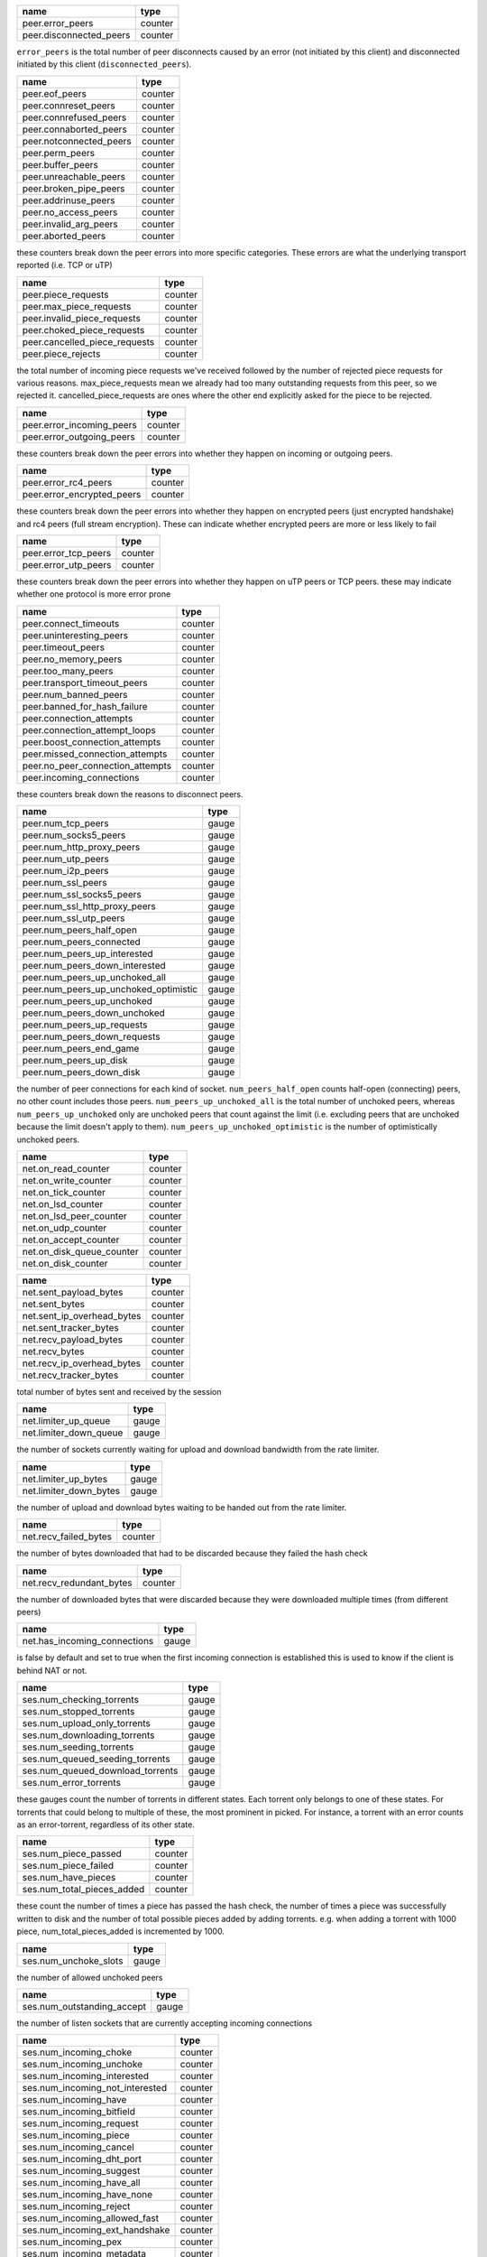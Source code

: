 
+-------------------------+---------+
| name                    | type    |
+=========================+=========+
| peer.error_peers        | counter |
+-------------------------+---------+
| peer.disconnected_peers | counter |
+-------------------------+---------+

``error_peers`` is the total number of peer disconnects
caused by an error (not initiated by this client) and
disconnected initiated by this client (``disconnected_peers``).

+-------------------------+---------+
| name                    | type    |
+=========================+=========+
| peer.eof_peers          | counter |
+-------------------------+---------+
| peer.connreset_peers    | counter |
+-------------------------+---------+
| peer.connrefused_peers  | counter |
+-------------------------+---------+
| peer.connaborted_peers  | counter |
+-------------------------+---------+
| peer.notconnected_peers | counter |
+-------------------------+---------+
| peer.perm_peers         | counter |
+-------------------------+---------+
| peer.buffer_peers       | counter |
+-------------------------+---------+
| peer.unreachable_peers  | counter |
+-------------------------+---------+
| peer.broken_pipe_peers  | counter |
+-------------------------+---------+
| peer.addrinuse_peers    | counter |
+-------------------------+---------+
| peer.no_access_peers    | counter |
+-------------------------+---------+
| peer.invalid_arg_peers  | counter |
+-------------------------+---------+
| peer.aborted_peers      | counter |
+-------------------------+---------+

these counters break down the peer errors into more specific
categories. These errors are what the underlying transport
reported (i.e. TCP or uTP)

+-------------------------------+---------+
| name                          | type    |
+===============================+=========+
| peer.piece_requests           | counter |
+-------------------------------+---------+
| peer.max_piece_requests       | counter |
+-------------------------------+---------+
| peer.invalid_piece_requests   | counter |
+-------------------------------+---------+
| peer.choked_piece_requests    | counter |
+-------------------------------+---------+
| peer.cancelled_piece_requests | counter |
+-------------------------------+---------+
| peer.piece_rejects            | counter |
+-------------------------------+---------+

the total number of incoming piece requests we've received followed
by the number of rejected piece requests for various reasons.
max_piece_requests mean we already had too many outstanding requests
from this peer, so we rejected it. cancelled_piece_requests are ones
where the other end explicitly asked for the piece to be rejected.

+---------------------------+---------+
| name                      | type    |
+===========================+=========+
| peer.error_incoming_peers | counter |
+---------------------------+---------+
| peer.error_outgoing_peers | counter |
+---------------------------+---------+

these counters break down the peer errors into
whether they happen on incoming or outgoing peers.

+----------------------------+---------+
| name                       | type    |
+============================+=========+
| peer.error_rc4_peers       | counter |
+----------------------------+---------+
| peer.error_encrypted_peers | counter |
+----------------------------+---------+


these counters break down the peer errors into
whether they happen on encrypted peers (just
encrypted handshake) and rc4 peers (full stream
encryption). These can indicate whether encrypted
peers are more or less likely to fail

+----------------------+---------+
| name                 | type    |
+======================+=========+
| peer.error_tcp_peers | counter |
+----------------------+---------+
| peer.error_utp_peers | counter |
+----------------------+---------+

these counters break down the peer errors into
whether they happen on uTP peers or TCP peers.
these may indicate whether one protocol is
more error prone

+----------------------------------+---------+
| name                             | type    |
+==================================+=========+
| peer.connect_timeouts            | counter |
+----------------------------------+---------+
| peer.uninteresting_peers         | counter |
+----------------------------------+---------+
| peer.timeout_peers               | counter |
+----------------------------------+---------+
| peer.no_memory_peers             | counter |
+----------------------------------+---------+
| peer.too_many_peers              | counter |
+----------------------------------+---------+
| peer.transport_timeout_peers     | counter |
+----------------------------------+---------+
| peer.num_banned_peers            | counter |
+----------------------------------+---------+
| peer.banned_for_hash_failure     | counter |
+----------------------------------+---------+
| peer.connection_attempts         | counter |
+----------------------------------+---------+
| peer.connection_attempt_loops    | counter |
+----------------------------------+---------+
| peer.boost_connection_attempts   | counter |
+----------------------------------+---------+
| peer.missed_connection_attempts  | counter |
+----------------------------------+---------+
| peer.no_peer_connection_attempts | counter |
+----------------------------------+---------+
| peer.incoming_connections        | counter |
+----------------------------------+---------+

these counters break down the reasons to
disconnect peers.

+---------------------------------------+-------+
| name                                  | type  |
+=======================================+=======+
| peer.num_tcp_peers                    | gauge |
+---------------------------------------+-------+
| peer.num_socks5_peers                 | gauge |
+---------------------------------------+-------+
| peer.num_http_proxy_peers             | gauge |
+---------------------------------------+-------+
| peer.num_utp_peers                    | gauge |
+---------------------------------------+-------+
| peer.num_i2p_peers                    | gauge |
+---------------------------------------+-------+
| peer.num_ssl_peers                    | gauge |
+---------------------------------------+-------+
| peer.num_ssl_socks5_peers             | gauge |
+---------------------------------------+-------+
| peer.num_ssl_http_proxy_peers         | gauge |
+---------------------------------------+-------+
| peer.num_ssl_utp_peers                | gauge |
+---------------------------------------+-------+
| peer.num_peers_half_open              | gauge |
+---------------------------------------+-------+
| peer.num_peers_connected              | gauge |
+---------------------------------------+-------+
| peer.num_peers_up_interested          | gauge |
+---------------------------------------+-------+
| peer.num_peers_down_interested        | gauge |
+---------------------------------------+-------+
| peer.num_peers_up_unchoked_all        | gauge |
+---------------------------------------+-------+
| peer.num_peers_up_unchoked_optimistic | gauge |
+---------------------------------------+-------+
| peer.num_peers_up_unchoked            | gauge |
+---------------------------------------+-------+
| peer.num_peers_down_unchoked          | gauge |
+---------------------------------------+-------+
| peer.num_peers_up_requests            | gauge |
+---------------------------------------+-------+
| peer.num_peers_down_requests          | gauge |
+---------------------------------------+-------+
| peer.num_peers_end_game               | gauge |
+---------------------------------------+-------+
| peer.num_peers_up_disk                | gauge |
+---------------------------------------+-------+
| peer.num_peers_down_disk              | gauge |
+---------------------------------------+-------+

the number of peer connections for each kind of socket.
``num_peers_half_open`` counts half-open (connecting) peers, no other
count includes those peers.
``num_peers_up_unchoked_all`` is the total number of unchoked peers,
whereas ``num_peers_up_unchoked`` only are unchoked peers that count
against the limit (i.e. excluding peers that are unchoked because the
limit doesn't apply to them). ``num_peers_up_unchoked_optimistic`` is
the number of optimistically unchoked peers.

+---------------------------+---------+
| name                      | type    |
+===========================+=========+
| net.on_read_counter       | counter |
+---------------------------+---------+
| net.on_write_counter      | counter |
+---------------------------+---------+
| net.on_tick_counter       | counter |
+---------------------------+---------+
| net.on_lsd_counter        | counter |
+---------------------------+---------+
| net.on_lsd_peer_counter   | counter |
+---------------------------+---------+
| net.on_udp_counter        | counter |
+---------------------------+---------+
| net.on_accept_counter     | counter |
+---------------------------+---------+
| net.on_disk_queue_counter | counter |
+---------------------------+---------+
| net.on_disk_counter       | counter |
+---------------------------+---------+

+----------------------------+---------+
| name                       | type    |
+============================+=========+
| net.sent_payload_bytes     | counter |
+----------------------------+---------+
| net.sent_bytes             | counter |
+----------------------------+---------+
| net.sent_ip_overhead_bytes | counter |
+----------------------------+---------+
| net.sent_tracker_bytes     | counter |
+----------------------------+---------+
| net.recv_payload_bytes     | counter |
+----------------------------+---------+
| net.recv_bytes             | counter |
+----------------------------+---------+
| net.recv_ip_overhead_bytes | counter |
+----------------------------+---------+
| net.recv_tracker_bytes     | counter |
+----------------------------+---------+

total number of bytes sent and received by the session

+------------------------+-------+
| name                   | type  |
+========================+=======+
| net.limiter_up_queue   | gauge |
+------------------------+-------+
| net.limiter_down_queue | gauge |
+------------------------+-------+

the number of sockets currently waiting for upload and download
bandwidth from the rate limiter.

+------------------------+-------+
| name                   | type  |
+========================+=======+
| net.limiter_up_bytes   | gauge |
+------------------------+-------+
| net.limiter_down_bytes | gauge |
+------------------------+-------+

the number of upload and download bytes waiting to be handed out from
the rate limiter.

+-----------------------+---------+
| name                  | type    |
+=======================+=========+
| net.recv_failed_bytes | counter |
+-----------------------+---------+

the number of bytes downloaded that had to be discarded because they
failed the hash check

+--------------------------+---------+
| name                     | type    |
+==========================+=========+
| net.recv_redundant_bytes | counter |
+--------------------------+---------+

the number of downloaded bytes that were discarded because they
were downloaded multiple times (from different peers)

+------------------------------+-------+
| name                         | type  |
+==============================+=======+
| net.has_incoming_connections | gauge |
+------------------------------+-------+

is false by default and set to true when
the first incoming connection is established
this is used to know if the client is behind
NAT or not.

+----------------------------------+-------+
| name                             | type  |
+==================================+=======+
| ses.num_checking_torrents        | gauge |
+----------------------------------+-------+
| ses.num_stopped_torrents         | gauge |
+----------------------------------+-------+
| ses.num_upload_only_torrents     | gauge |
+----------------------------------+-------+
| ses.num_downloading_torrents     | gauge |
+----------------------------------+-------+
| ses.num_seeding_torrents         | gauge |
+----------------------------------+-------+
| ses.num_queued_seeding_torrents  | gauge |
+----------------------------------+-------+
| ses.num_queued_download_torrents | gauge |
+----------------------------------+-------+
| ses.num_error_torrents           | gauge |
+----------------------------------+-------+

these gauges count the number of torrents in
different states. Each torrent only belongs to
one of these states. For torrents that could
belong to multiple of these, the most prominent
in picked. For instance, a torrent with an error
counts as an error-torrent, regardless of its other
state.

+----------------------------+---------+
| name                       | type    |
+============================+=========+
| ses.num_piece_passed       | counter |
+----------------------------+---------+
| ses.num_piece_failed       | counter |
+----------------------------+---------+
| ses.num_have_pieces        | counter |
+----------------------------+---------+
| ses.num_total_pieces_added | counter |
+----------------------------+---------+

these count the number of times a piece has passed the
hash check, the number of times a piece was successfully
written to disk and the number of total possible pieces
added by adding torrents. e.g. when adding a torrent with
1000 piece, num_total_pieces_added is incremented by 1000.

+-----------------------+-------+
| name                  | type  |
+=======================+=======+
| ses.num_unchoke_slots | gauge |
+-----------------------+-------+

the number of allowed unchoked peers

+----------------------------+-------+
| name                       | type  |
+============================+=======+
| ses.num_outstanding_accept | gauge |
+----------------------------+-------+

the number of listen sockets that are currently accepting incoming
connections

+---------------------------------+---------+
| name                            | type    |
+=================================+=========+
| ses.num_incoming_choke          | counter |
+---------------------------------+---------+
| ses.num_incoming_unchoke        | counter |
+---------------------------------+---------+
| ses.num_incoming_interested     | counter |
+---------------------------------+---------+
| ses.num_incoming_not_interested | counter |
+---------------------------------+---------+
| ses.num_incoming_have           | counter |
+---------------------------------+---------+
| ses.num_incoming_bitfield       | counter |
+---------------------------------+---------+
| ses.num_incoming_request        | counter |
+---------------------------------+---------+
| ses.num_incoming_piece          | counter |
+---------------------------------+---------+
| ses.num_incoming_cancel         | counter |
+---------------------------------+---------+
| ses.num_incoming_dht_port       | counter |
+---------------------------------+---------+
| ses.num_incoming_suggest        | counter |
+---------------------------------+---------+
| ses.num_incoming_have_all       | counter |
+---------------------------------+---------+
| ses.num_incoming_have_none      | counter |
+---------------------------------+---------+
| ses.num_incoming_reject         | counter |
+---------------------------------+---------+
| ses.num_incoming_allowed_fast   | counter |
+---------------------------------+---------+
| ses.num_incoming_ext_handshake  | counter |
+---------------------------------+---------+
| ses.num_incoming_pex            | counter |
+---------------------------------+---------+
| ses.num_incoming_metadata       | counter |
+---------------------------------+---------+
| ses.num_incoming_extended       | counter |
+---------------------------------+---------+
| ses.num_outgoing_choke          | counter |
+---------------------------------+---------+
| ses.num_outgoing_unchoke        | counter |
+---------------------------------+---------+
| ses.num_outgoing_interested     | counter |
+---------------------------------+---------+
| ses.num_outgoing_not_interested | counter |
+---------------------------------+---------+
| ses.num_outgoing_have           | counter |
+---------------------------------+---------+
| ses.num_outgoing_bitfield       | counter |
+---------------------------------+---------+
| ses.num_outgoing_request        | counter |
+---------------------------------+---------+
| ses.num_outgoing_piece          | counter |
+---------------------------------+---------+
| ses.num_outgoing_cancel         | counter |
+---------------------------------+---------+
| ses.num_outgoing_dht_port       | counter |
+---------------------------------+---------+
| ses.num_outgoing_suggest        | counter |
+---------------------------------+---------+
| ses.num_outgoing_have_all       | counter |
+---------------------------------+---------+
| ses.num_outgoing_have_none      | counter |
+---------------------------------+---------+
| ses.num_outgoing_reject         | counter |
+---------------------------------+---------+
| ses.num_outgoing_allowed_fast   | counter |
+---------------------------------+---------+
| ses.num_outgoing_ext_handshake  | counter |
+---------------------------------+---------+
| ses.num_outgoing_pex            | counter |
+---------------------------------+---------+
| ses.num_outgoing_metadata       | counter |
+---------------------------------+---------+
| ses.num_outgoing_extended       | counter |
+---------------------------------+---------+
| ses.num_outgoing_hash_request   | counter |
+---------------------------------+---------+
| ses.num_outgoing_hashes         | counter |
+---------------------------------+---------+
| ses.num_outgoing_hash_reject    | counter |
+---------------------------------+---------+

bittorrent message counters. These counters are incremented
every time a message of the corresponding type is received from
or sent to a bittorrent peer.

+---------------------------+---------+
| name                      | type    |
+===========================+=========+
| ses.waste_piece_timed_out | counter |
+---------------------------+---------+
| ses.waste_piece_cancelled | counter |
+---------------------------+---------+
| ses.waste_piece_unknown   | counter |
+---------------------------+---------+
| ses.waste_piece_seed      | counter |
+---------------------------+---------+
| ses.waste_piece_end_game  | counter |
+---------------------------+---------+
| ses.waste_piece_closing   | counter |
+---------------------------+---------+

the number of wasted downloaded bytes by reason of the bytes being
wasted.

+----------------------------------------+---------+
| name                                   | type    |
+========================================+=========+
| picker.piece_picker_partial_loops      | counter |
+----------------------------------------+---------+
| picker.piece_picker_suggest_loops      | counter |
+----------------------------------------+---------+
| picker.piece_picker_sequential_loops   | counter |
+----------------------------------------+---------+
| picker.piece_picker_reverse_rare_loops | counter |
+----------------------------------------+---------+
| picker.piece_picker_rare_loops         | counter |
+----------------------------------------+---------+
| picker.piece_picker_rand_start_loops   | counter |
+----------------------------------------+---------+
| picker.piece_picker_rand_loops         | counter |
+----------------------------------------+---------+
| picker.piece_picker_busy_loops         | counter |
+----------------------------------------+---------+

the number of pieces considered while picking pieces

+---------------------------------------+---------+
| name                                  | type    |
+=======================================+=========+
| picker.reject_piece_picks             | counter |
+---------------------------------------+---------+
| picker.unchoke_piece_picks            | counter |
+---------------------------------------+---------+
| picker.incoming_redundant_piece_picks | counter |
+---------------------------------------+---------+
| picker.incoming_piece_picks           | counter |
+---------------------------------------+---------+
| picker.end_game_piece_picks           | counter |
+---------------------------------------+---------+
| picker.snubbed_piece_picks            | counter |
+---------------------------------------+---------+
| picker.interesting_piece_picks        | counter |
+---------------------------------------+---------+
| picker.hash_fail_piece_picks          | counter |
+---------------------------------------+---------+

This breaks down the piece picks into the event that
triggered it

+-------------------------+-------+
| name                    | type  |
+=========================+=======+
| disk.request_latency    | gauge |
+-------------------------+-------+
| disk.disk_blocks_in_use | gauge |
+-------------------------+-------+

the number of microseconds it takes from receiving a request from a
peer until we're sending the response back on the socket.

+----------------------------+-------+
| name                       | type  |
+============================+=======+
| disk.queued_disk_jobs      | gauge |
+----------------------------+-------+
| disk.num_running_disk_jobs | gauge |
+----------------------------+-------+
| disk.num_read_jobs         | gauge |
+----------------------------+-------+
| disk.num_write_jobs        | gauge |
+----------------------------+-------+
| disk.num_jobs              | gauge |
+----------------------------+-------+
| disk.blocked_disk_jobs     | gauge |
+----------------------------+-------+
| disk.num_writing_threads   | gauge |
+----------------------------+-------+
| disk.num_running_threads   | gauge |
+----------------------------+-------+

``queued_disk_jobs`` is the number of disk jobs currently queued,
waiting to be executed by a disk thread.

+-------------------------+-------+
| name                    | type  |
+=========================+=======+
| disk.queued_write_bytes | gauge |
+-------------------------+-------+

the number of bytes we have sent to the disk I/O
thread for writing. Every time we hear back from
the disk I/O thread with a completed write job, this
is updated to the number of bytes the disk I/O thread
is actually waiting for to be written (as opposed to
bytes just hanging out in the cache)

+-------------------------+---------+
| name                    | type    |
+=========================+=========+
| disk.num_blocks_written | counter |
+-------------------------+---------+
| disk.num_blocks_read    | counter |
+-------------------------+---------+

the number of blocks written and read from disk in total. A block is 16
kiB. ``num_blocks_written`` and ``num_blocks_read``

+------------------------+---------+
| name                   | type    |
+========================+=========+
| disk.num_blocks_hashed | counter |
+------------------------+---------+

the total number of blocks run through SHA-1 hashing

+--------------------+---------+
| name               | type    |
+====================+=========+
| disk.num_write_ops | counter |
+--------------------+---------+
| disk.num_read_ops  | counter |
+--------------------+---------+

the number of disk I/O operation for reads and writes. One disk
operation may transfer more then one block.

+--------------------+---------+
| name               | type    |
+====================+=========+
| disk.num_read_back | counter |
+--------------------+---------+

the number of blocks that had to be read back from disk in order to
hash a piece (when verifying against the piece hash)

+----------------------+---------+
| name                 | type    |
+======================+=========+
| disk.disk_read_time  | counter |
+----------------------+---------+
| disk.disk_write_time | counter |
+----------------------+---------+
| disk.disk_hash_time  | counter |
+----------------------+---------+
| disk.disk_job_time   | counter |
+----------------------+---------+

cumulative time spent in various disk jobs, as well
as total for all disk jobs. Measured in microseconds

+----------------------------------+-------+
| name                             | type  |
+==================================+=======+
| disk.num_fenced_read             | gauge |
+----------------------------------+-------+
| disk.num_fenced_write            | gauge |
+----------------------------------+-------+
| disk.num_fenced_hash             | gauge |
+----------------------------------+-------+
| disk.num_fenced_move_storage     | gauge |
+----------------------------------+-------+
| disk.num_fenced_release_files    | gauge |
+----------------------------------+-------+
| disk.num_fenced_delete_files     | gauge |
+----------------------------------+-------+
| disk.num_fenced_check_fastresume | gauge |
+----------------------------------+-------+
| disk.num_fenced_save_resume_data | gauge |
+----------------------------------+-------+
| disk.num_fenced_rename_file      | gauge |
+----------------------------------+-------+
| disk.num_fenced_stop_torrent     | gauge |
+----------------------------------+-------+
| disk.num_fenced_flush_piece      | gauge |
+----------------------------------+-------+
| disk.num_fenced_flush_hashed     | gauge |
+----------------------------------+-------+
| disk.num_fenced_flush_storage    | gauge |
+----------------------------------+-------+
| disk.num_fenced_file_priority    | gauge |
+----------------------------------+-------+
| disk.num_fenced_load_torrent     | gauge |
+----------------------------------+-------+
| disk.num_fenced_clear_piece      | gauge |
+----------------------------------+-------+
| disk.num_fenced_tick_storage     | gauge |
+----------------------------------+-------+

for each kind of disk job, a counter of how many jobs of that kind
are currently blocked by a disk fence

+---------------+-------+
| name          | type  |
+===============+=======+
| dht.dht_nodes | gauge |
+---------------+-------+

The number of nodes in the DHT routing table

+--------------------+-------+
| name               | type  |
+====================+=======+
| dht.dht_node_cache | gauge |
+--------------------+-------+

The number of replacement nodes in the DHT routing table

+------------------+-------+
| name             | type  |
+==================+=======+
| dht.dht_torrents | gauge |
+------------------+-------+

the number of torrents currently tracked by our DHT node

+---------------+-------+
| name          | type  |
+===============+=======+
| dht.dht_peers | gauge |
+---------------+-------+

the number of peers currently tracked by our DHT node

+------------------------+-------+
| name                   | type  |
+========================+=======+
| dht.dht_immutable_data | gauge |
+------------------------+-------+

the number of immutable data items tracked by our DHT node

+----------------------+-------+
| name                 | type  |
+======================+=======+
| dht.dht_mutable_data | gauge |
+----------------------+-------+

the number of mutable data items tracked by our DHT node

+-----------------------------+-------+
| name                        | type  |
+=============================+=======+
| dht.dht_allocated_observers | gauge |
+-----------------------------+-------+

the number of RPC observers currently allocated

+----------------------+---------+
| name                 | type    |
+======================+=========+
| dht.dht_messages_in  | counter |
+----------------------+---------+
| dht.dht_messages_out | counter |
+----------------------+---------+

the total number of DHT messages sent and received

+-----------------------------+---------+
| name                        | type    |
+=============================+=========+
| dht.dht_messages_in_dropped | counter |
+-----------------------------+---------+

the number of incoming DHT requests that were dropped. There are a few
different reasons why incoming DHT packets may be dropped:

1. there wasn't enough send quota to respond to them.
2. the Denial of service logic kicked in, blocking the peer
3. ignore_dark_internet is enabled, and the packet came from a
   non-public IP address
4. the bencoding of the message was invalid

+------------------------------+---------+
| name                         | type    |
+==============================+=========+
| dht.dht_messages_out_dropped | counter |
+------------------------------+---------+

the number of outgoing messages that failed to be
sent

+-------------------+---------+
| name              | type    |
+===================+=========+
| dht.dht_bytes_in  | counter |
+-------------------+---------+
| dht.dht_bytes_out | counter |
+-------------------+---------+

the total number of bytes sent and received by the DHT

+-------------------------------+---------+
| name                          | type    |
+===============================+=========+
| dht.dht_ping_in               | counter |
+-------------------------------+---------+
| dht.dht_ping_out              | counter |
+-------------------------------+---------+
| dht.dht_find_node_in          | counter |
+-------------------------------+---------+
| dht.dht_find_node_out         | counter |
+-------------------------------+---------+
| dht.dht_get_peers_in          | counter |
+-------------------------------+---------+
| dht.dht_get_peers_out         | counter |
+-------------------------------+---------+
| dht.dht_announce_peer_in      | counter |
+-------------------------------+---------+
| dht.dht_announce_peer_out     | counter |
+-------------------------------+---------+
| dht.dht_get_in                | counter |
+-------------------------------+---------+
| dht.dht_get_out               | counter |
+-------------------------------+---------+
| dht.dht_put_in                | counter |
+-------------------------------+---------+
| dht.dht_put_out               | counter |
+-------------------------------+---------+
| dht.dht_sample_infohashes_in  | counter |
+-------------------------------+---------+
| dht.dht_sample_infohashes_out | counter |
+-------------------------------+---------+

the number of DHT messages we've sent and received
by kind.

+-----------------------------------+---------+
| name                              | type    |
+===================================+=========+
| dht.dht_invalid_announce          | counter |
+-----------------------------------+---------+
| dht.dht_invalid_get_peers         | counter |
+-----------------------------------+---------+
| dht.dht_invalid_find_node         | counter |
+-----------------------------------+---------+
| dht.dht_invalid_put               | counter |
+-----------------------------------+---------+
| dht.dht_invalid_get               | counter |
+-----------------------------------+---------+
| dht.dht_invalid_sample_infohashes | counter |
+-----------------------------------+---------+

the number of failed incoming DHT requests by kind of request

+---------------------+---------+
| name                | type    |
+=====================+=========+
| utp.utp_packet_loss | counter |
+---------------------+---------+

The number of times a lost packet has been interpreted as congestion,
cutting the congestion window in half. Some lost packets are not
interpreted as congestion, notably MTU-probes

+-----------------+---------+
| name            | type    |
+=================+=========+
| utp.utp_timeout | counter |
+-----------------+---------+

The number of timeouts experienced. This is when a connection doesn't
hear back from the other end within a sliding average RTT + 2 average
deviations from the mean (approximately). The actual time out is
configurable and also depends on the state of the socket.

+---------------------+---------+
| name                | type    |
+=====================+=========+
| utp.utp_packets_in  | counter |
+---------------------+---------+
| utp.utp_packets_out | counter |
+---------------------+---------+

The total number of packets sent and received

+-------------------------+---------+
| name                    | type    |
+=========================+=========+
| utp.utp_fast_retransmit | counter |
+-------------------------+---------+

The number of packets lost but re-sent by the fast-retransmit logic.
This logic is triggered after 3 duplicate ACKs.

+-----------------------+---------+
| name                  | type    |
+=======================+=========+
| utp.utp_packet_resend | counter |
+-----------------------+---------+

The number of packets that were re-sent, for whatever reason

+------------------------------+---------+
| name                         | type    |
+==============================+=========+
| utp.utp_samples_above_target | counter |
+------------------------------+---------+
| utp.utp_samples_below_target | counter |
+------------------------------+---------+

The number of incoming packets where the delay samples were above
and below the delay target, respectively. The delay target is
configurable and is a parameter to the LEDBAT congestion control.

+--------------------------+---------+
| name                     | type    |
+==========================+=========+
| utp.utp_payload_pkts_in  | counter |
+--------------------------+---------+
| utp.utp_payload_pkts_out | counter |
+--------------------------+---------+

The total number of packets carrying payload received and sent,
respectively.

+-------------------------+---------+
| name                    | type    |
+=========================+=========+
| utp.utp_invalid_pkts_in | counter |
+-------------------------+---------+

The number of packets received that are not valid uTP packets (but
were sufficiently similar to not be treated as DHT or UDP tracker
packets).

+---------------------------+---------+
| name                      | type    |
+===========================+=========+
| utp.utp_redundant_pkts_in | counter |
+---------------------------+---------+

The number of duplicate payload packets received. This may happen if
the outgoing ACK is lost.

+------------------------+-------+
| name                   | type  |
+========================+=======+
| utp.num_utp_idle       | gauge |
+------------------------+-------+
| utp.num_utp_syn_sent   | gauge |
+------------------------+-------+
| utp.num_utp_connected  | gauge |
+------------------------+-------+
| utp.num_utp_fin_sent   | gauge |
+------------------------+-------+
| utp.num_utp_close_wait | gauge |
+------------------------+-------+
| utp.num_utp_deleted    | gauge |
+------------------------+-------+

the number of uTP sockets in each respective state

+------------------------------+---------+
| name                         | type    |
+==============================+=========+
| sock_bufs.socket_send_size3  | counter |
+------------------------------+---------+
| sock_bufs.socket_send_size4  | counter |
+------------------------------+---------+
| sock_bufs.socket_send_size5  | counter |
+------------------------------+---------+
| sock_bufs.socket_send_size6  | counter |
+------------------------------+---------+
| sock_bufs.socket_send_size7  | counter |
+------------------------------+---------+
| sock_bufs.socket_send_size8  | counter |
+------------------------------+---------+
| sock_bufs.socket_send_size9  | counter |
+------------------------------+---------+
| sock_bufs.socket_send_size10 | counter |
+------------------------------+---------+
| sock_bufs.socket_send_size11 | counter |
+------------------------------+---------+
| sock_bufs.socket_send_size12 | counter |
+------------------------------+---------+
| sock_bufs.socket_send_size13 | counter |
+------------------------------+---------+
| sock_bufs.socket_send_size14 | counter |
+------------------------------+---------+
| sock_bufs.socket_send_size15 | counter |
+------------------------------+---------+
| sock_bufs.socket_send_size16 | counter |
+------------------------------+---------+
| sock_bufs.socket_send_size17 | counter |
+------------------------------+---------+
| sock_bufs.socket_send_size18 | counter |
+------------------------------+---------+
| sock_bufs.socket_send_size19 | counter |
+------------------------------+---------+
| sock_bufs.socket_send_size20 | counter |
+------------------------------+---------+
| sock_bufs.socket_recv_size3  | counter |
+------------------------------+---------+
| sock_bufs.socket_recv_size4  | counter |
+------------------------------+---------+
| sock_bufs.socket_recv_size5  | counter |
+------------------------------+---------+
| sock_bufs.socket_recv_size6  | counter |
+------------------------------+---------+
| sock_bufs.socket_recv_size7  | counter |
+------------------------------+---------+
| sock_bufs.socket_recv_size8  | counter |
+------------------------------+---------+
| sock_bufs.socket_recv_size9  | counter |
+------------------------------+---------+
| sock_bufs.socket_recv_size10 | counter |
+------------------------------+---------+
| sock_bufs.socket_recv_size11 | counter |
+------------------------------+---------+
| sock_bufs.socket_recv_size12 | counter |
+------------------------------+---------+
| sock_bufs.socket_recv_size13 | counter |
+------------------------------+---------+
| sock_bufs.socket_recv_size14 | counter |
+------------------------------+---------+
| sock_bufs.socket_recv_size15 | counter |
+------------------------------+---------+
| sock_bufs.socket_recv_size16 | counter |
+------------------------------+---------+
| sock_bufs.socket_recv_size17 | counter |
+------------------------------+---------+
| sock_bufs.socket_recv_size18 | counter |
+------------------------------+---------+
| sock_bufs.socket_recv_size19 | counter |
+------------------------------+---------+
| sock_bufs.socket_recv_size20 | counter |
+------------------------------+---------+

the buffer sizes accepted by
socket send and receive calls respectively.
The larger the buffers are, the more efficient,
because it require fewer system calls per byte.
The size is 1 << n, where n is the number
at the end of the counter name. i.e.
8, 16, 32, 64, 128, 256, 512, 1024, 2048, 4096, 8192,
16384, 32768, 65536, 131072, 262144, 524288, 1048576
bytes

+--------------------------------------+-------+
| name                                 | type  |
+======================================+=======+
| tracker.num_queued_tracker_announces | gauge |
+--------------------------------------+-------+

if the outstanding tracker announce limit is reached, tracker
announces are queued, to be issued when an announce slot opens up.
this measure the number of tracker announces currently in the
queue
